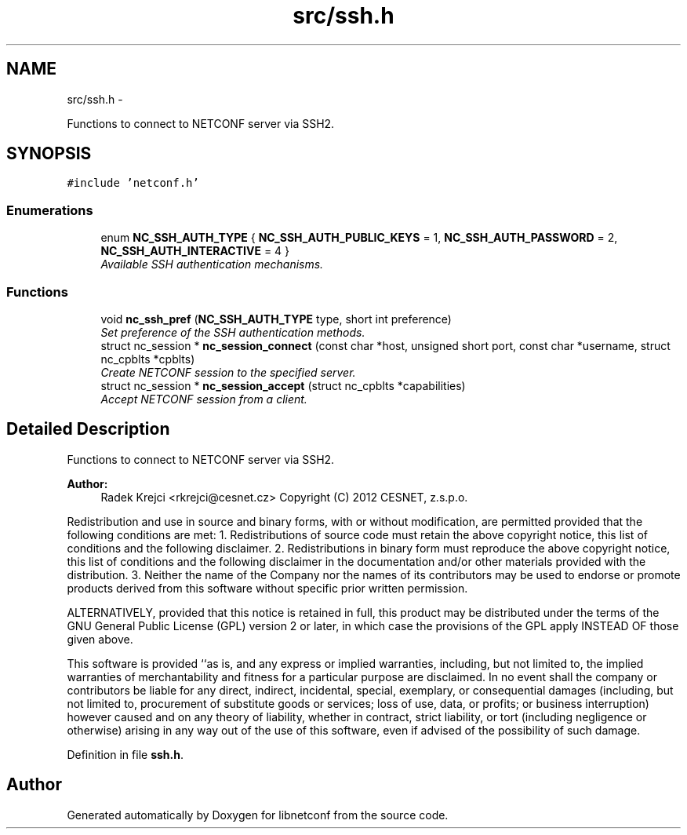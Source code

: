 .TH "src/ssh.h" 3 "Tue Jul 10 2012" "Version 0.1.0" "libnetconf" \" -*- nroff -*-
.ad l
.nh
.SH NAME
src/ssh.h \- 
.PP
Functions to connect to NETCONF server via SSH2.  

.SH SYNOPSIS
.br
.PP
\fC#include 'netconf.h'\fP
.br

.SS "Enumerations"

.in +1c
.ti -1c
.RI "enum \fBNC_SSH_AUTH_TYPE\fP { \fBNC_SSH_AUTH_PUBLIC_KEYS\fP =  1, \fBNC_SSH_AUTH_PASSWORD\fP =  2, \fBNC_SSH_AUTH_INTERACTIVE\fP =  4 }"
.br
.RI "\fIAvailable SSH authentication mechanisms. \fP"
.in -1c
.SS "Functions"

.in +1c
.ti -1c
.RI "void \fBnc_ssh_pref\fP (\fBNC_SSH_AUTH_TYPE\fP type, short int preference)"
.br
.RI "\fISet preference of the SSH authentication methods. \fP"
.ti -1c
.RI "struct nc_session * \fBnc_session_connect\fP (const char *host, unsigned short port, const char *username, struct nc_cpblts *cpblts)"
.br
.RI "\fICreate NETCONF session to the specified server. \fP"
.ti -1c
.RI "struct nc_session * \fBnc_session_accept\fP (struct nc_cpblts *capabilities)"
.br
.RI "\fIAccept NETCONF session from a client. \fP"
.in -1c
.SH "Detailed Description"
.PP 
Functions to connect to NETCONF server via SSH2. 

\fBAuthor:\fP
.RS 4
Radek Krejci <rkrejci@cesnet.cz> Copyright (C) 2012 CESNET, z.s.p.o.
.RE
.PP
Redistribution and use in source and binary forms, with or without modification, are permitted provided that the following conditions are met: 1. Redistributions of source code must retain the above copyright notice, this list of conditions and the following disclaimer. 2. Redistributions in binary form must reproduce the above copyright notice, this list of conditions and the following disclaimer in the documentation and/or other materials provided with the distribution. 3. Neither the name of the Company nor the names of its contributors may be used to endorse or promote products derived from this software without specific prior written permission.
.PP
ALTERNATIVELY, provided that this notice is retained in full, this product may be distributed under the terms of the GNU General Public License (GPL) version 2 or later, in which case the provisions of the GPL apply INSTEAD OF those given above.
.PP
This software is provided ``as is, and any express or implied warranties, including, but not limited to, the implied warranties of merchantability and fitness for a particular purpose are disclaimed. In no event shall the company or contributors be liable for any direct, indirect, incidental, special, exemplary, or consequential damages (including, but not limited to, procurement of substitute goods or services; loss of use, data, or profits; or business interruption) however caused and on any theory of liability, whether in contract, strict liability, or tort (including negligence or otherwise) arising in any way out of the use of this software, even if advised of the possibility of such damage. 
.PP
Definition in file \fBssh.h\fP.
.SH "Author"
.PP 
Generated automatically by Doxygen for libnetconf from the source code.
